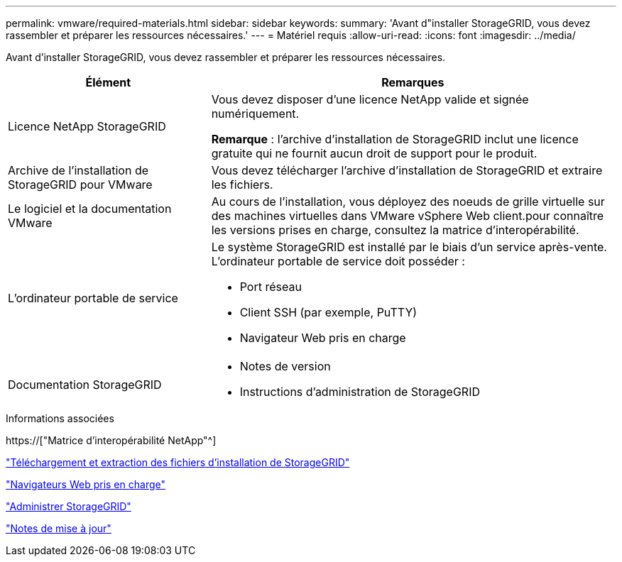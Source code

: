 ---
permalink: vmware/required-materials.html 
sidebar: sidebar 
keywords:  
summary: 'Avant d"installer StorageGRID, vous devez rassembler et préparer les ressources nécessaires.' 
---
= Matériel requis
:allow-uri-read: 
:icons: font
:imagesdir: ../media/


[role="lead"]
Avant d'installer StorageGRID, vous devez rassembler et préparer les ressources nécessaires.

[cols="1a,2a"]
|===
| Élément | Remarques 


 a| 
Licence NetApp StorageGRID
 a| 
Vous devez disposer d'une licence NetApp valide et signée numériquement.

*Remarque* : l'archive d'installation de StorageGRID inclut une licence gratuite qui ne fournit aucun droit de support pour le produit.



 a| 
Archive de l'installation de StorageGRID pour VMware
 a| 
Vous devez télécharger l'archive d'installation de StorageGRID et extraire les fichiers.



 a| 
Le logiciel et la documentation VMware
 a| 
Au cours de l'installation, vous déployez des noeuds de grille virtuelle sur des machines virtuelles dans VMware vSphere Web client.pour connaître les versions prises en charge, consultez la matrice d'interopérabilité.



 a| 
L'ordinateur portable de service
 a| 
Le système StorageGRID est installé par le biais d'un service après-vente. L'ordinateur portable de service doit posséder :

* Port réseau
* Client SSH (par exemple, PuTTY)
* Navigateur Web pris en charge




 a| 
Documentation StorageGRID
 a| 
* Notes de version
* Instructions d'administration de StorageGRID


|===
.Informations associées
https://["Matrice d'interopérabilité NetApp"^]

link:downloading-and-extracting-storagegrid-installation-files.html["Téléchargement et extraction des fichiers d'installation de StorageGRID"]

link:web-browser-requirements.html["Navigateurs Web pris en charge"]

link:../admin/index.html["Administrer StorageGRID"]

link:../release-notes/index.html["Notes de mise à jour"]
